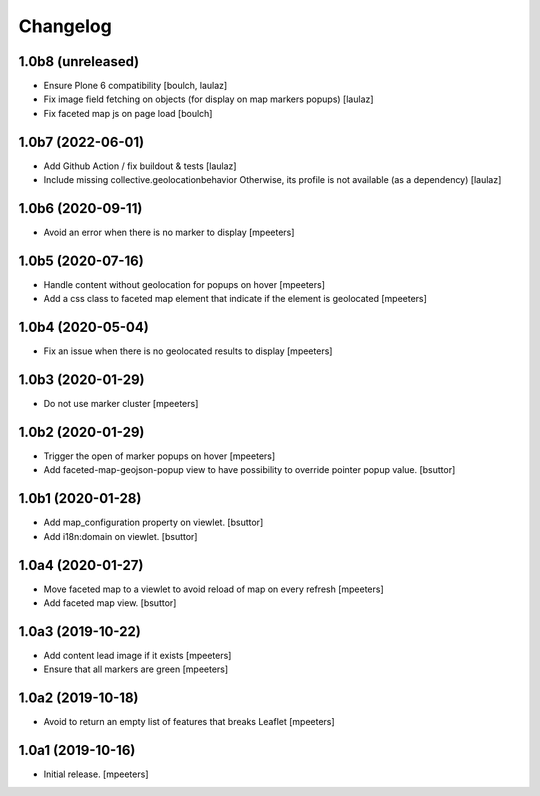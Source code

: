 Changelog
=========


1.0b8 (unreleased)
------------------

- Ensure Plone 6 compatibility
  [boulch, laulaz]

- Fix image field fetching on objects (for display on map markers popups)
  [laulaz]

- Fix faceted map js on page load
  [boulch]


1.0b7 (2022-06-01)
------------------

- Add Github Action / fix buildout & tests
  [laulaz]

- Include missing collective.geolocationbehavior
  Otherwise, its profile is not available (as a dependency)
  [laulaz]


1.0b6 (2020-09-11)
------------------

- Avoid an error when there is no marker to display
  [mpeeters]


1.0b5 (2020-07-16)
------------------

- Handle content without geolocation for popups on hover
  [mpeeters]

- Add a css class to faceted map element that indicate if the element is geolocated
  [mpeeters]


1.0b4 (2020-05-04)
------------------

- Fix an issue when there is no geolocated results to display
  [mpeeters]


1.0b3 (2020-01-29)
------------------

- Do not use marker cluster
  [mpeeters]


1.0b2 (2020-01-29)
------------------

- Trigger the open of marker popups on hover
  [mpeeters]

- Add faceted-map-geojson-popup view to have possibility to override pointer popup value.
  [bsuttor]


1.0b1 (2020-01-28)
------------------

- Add map_configuration property on viewlet.
  [bsuttor]

- Add i18n:domain on viewlet.
  [bsuttor]


1.0a4 (2020-01-27)
------------------

- Move faceted map to a viewlet to avoid reload of map on every refresh
  [mpeeters]

- Add faceted map view.
  [bsuttor]


1.0a3 (2019-10-22)
------------------

- Add content lead image if it exists
  [mpeeters]

- Ensure that all markers are green
  [mpeeters]


1.0a2 (2019-10-18)
------------------

- Avoid to return an empty list of features that breaks Leaflet
  [mpeeters]


1.0a1 (2019-10-16)
------------------

- Initial release.
  [mpeeters]
